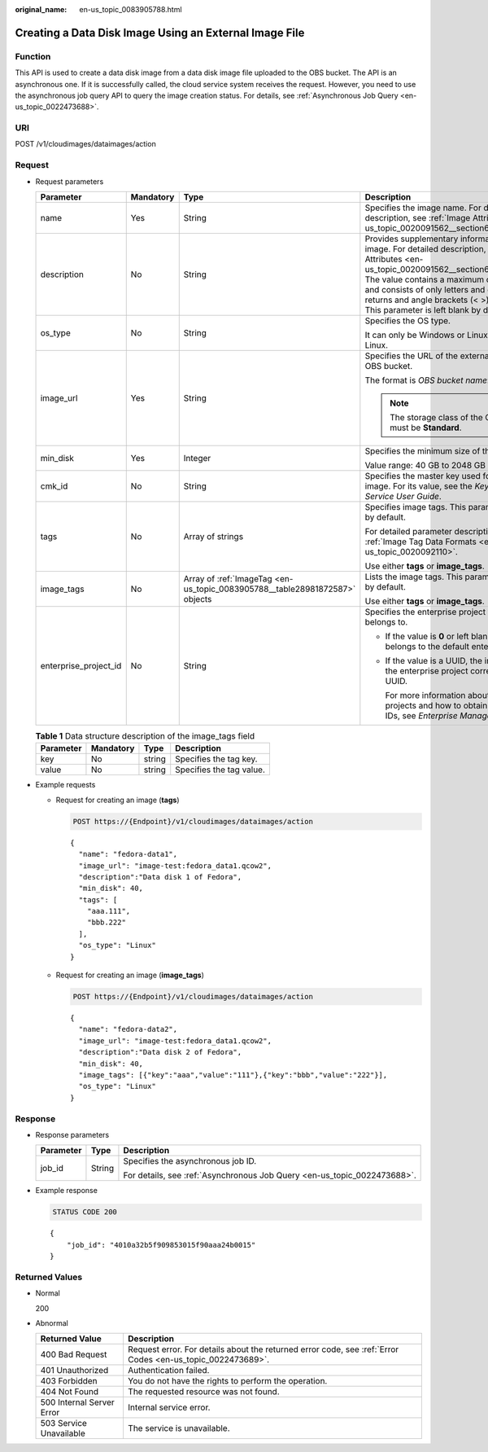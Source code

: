 :original_name: en-us_topic_0083905788.html

.. _en-us_topic_0083905788:

Creating a Data Disk Image Using an External Image File
=======================================================

Function
--------

This API is used to create a data disk image from a data disk image file uploaded to the OBS bucket. The API is an asynchronous one. If it is successfully called, the cloud service system receives the request. However, you need to use the asynchronous job query API to query the image creation status. For details, see :ref:`Asynchronous Job Query <en-us_topic_0022473688>`.

URI
---

POST /v1/cloudimages/dataimages/action

Request
-------

-  Request parameters

   +-----------------------+-----------------+-----------------------------------------------------------------------------+---------------------------------------------------------------------------------------------------------------------------------------------------------------------------------------------------------------------------------------------------------------------------------------------------------------------------------------------------------+
   | Parameter             | Mandatory       | Type                                                                        | Description                                                                                                                                                                                                                                                                                                                                             |
   +=======================+=================+=============================================================================+=========================================================================================================================================================================================================================================================================================================================================================+
   | name                  | Yes             | String                                                                      | Specifies the image name. For detailed description, see :ref:`Image Attributes <en-us_topic_0020091562__section61598810155254>`.                                                                                                                                                                                                                        |
   +-----------------------+-----------------+-----------------------------------------------------------------------------+---------------------------------------------------------------------------------------------------------------------------------------------------------------------------------------------------------------------------------------------------------------------------------------------------------------------------------------------------------+
   | description           | No              | String                                                                      | Provides supplementary information about the image. For detailed description, see :ref:`Image Attributes <en-us_topic_0020091562__section61598810155254>`. The value contains a maximum of 1024 characters and consists of only letters and digits. Carriage returns and angle brackets (< >) are not allowed. This parameter is left blank by default. |
   +-----------------------+-----------------+-----------------------------------------------------------------------------+---------------------------------------------------------------------------------------------------------------------------------------------------------------------------------------------------------------------------------------------------------------------------------------------------------------------------------------------------------+
   | os_type               | No              | String                                                                      | Specifies the OS type.                                                                                                                                                                                                                                                                                                                                  |
   |                       |                 |                                                                             |                                                                                                                                                                                                                                                                                                                                                         |
   |                       |                 |                                                                             | It can only be Windows or Linux. The default is Linux.                                                                                                                                                                                                                                                                                                  |
   +-----------------------+-----------------+-----------------------------------------------------------------------------+---------------------------------------------------------------------------------------------------------------------------------------------------------------------------------------------------------------------------------------------------------------------------------------------------------------------------------------------------------+
   | image_url             | Yes             | String                                                                      | Specifies the URL of the external image file in the OBS bucket.                                                                                                                                                                                                                                                                                         |
   |                       |                 |                                                                             |                                                                                                                                                                                                                                                                                                                                                         |
   |                       |                 |                                                                             | The format is *OBS bucket name*:*Image file name*.                                                                                                                                                                                                                                                                                                      |
   |                       |                 |                                                                             |                                                                                                                                                                                                                                                                                                                                                         |
   |                       |                 |                                                                             | .. note::                                                                                                                                                                                                                                                                                                                                               |
   |                       |                 |                                                                             |                                                                                                                                                                                                                                                                                                                                                         |
   |                       |                 |                                                                             |    The storage class of the OBS bucket must be **Standard**.                                                                                                                                                                                                                                                                                            |
   +-----------------------+-----------------+-----------------------------------------------------------------------------+---------------------------------------------------------------------------------------------------------------------------------------------------------------------------------------------------------------------------------------------------------------------------------------------------------------------------------------------------------+
   | min_disk              | Yes             | Integer                                                                     | Specifies the minimum size of the data disk.                                                                                                                                                                                                                                                                                                            |
   |                       |                 |                                                                             |                                                                                                                                                                                                                                                                                                                                                         |
   |                       |                 |                                                                             | Value range: 40 GB to 2048 GB                                                                                                                                                                                                                                                                                                                           |
   +-----------------------+-----------------+-----------------------------------------------------------------------------+---------------------------------------------------------------------------------------------------------------------------------------------------------------------------------------------------------------------------------------------------------------------------------------------------------------------------------------------------------+
   | cmk_id                | No              | String                                                                      | Specifies the master key used for encrypting an image. For its value, see the *Key Management Service User Guide*.                                                                                                                                                                                                                                      |
   +-----------------------+-----------------+-----------------------------------------------------------------------------+---------------------------------------------------------------------------------------------------------------------------------------------------------------------------------------------------------------------------------------------------------------------------------------------------------------------------------------------------------+
   | tags                  | No              | Array of strings                                                            | Specifies image tags. This parameter is left blank by default.                                                                                                                                                                                                                                                                                          |
   |                       |                 |                                                                             |                                                                                                                                                                                                                                                                                                                                                         |
   |                       |                 |                                                                             | For detailed parameter description, see :ref:`Image Tag Data Formats <en-us_topic_0020092110>`.                                                                                                                                                                                                                                                         |
   |                       |                 |                                                                             |                                                                                                                                                                                                                                                                                                                                                         |
   |                       |                 |                                                                             | Use either **tags** or **image_tags**.                                                                                                                                                                                                                                                                                                                  |
   +-----------------------+-----------------+-----------------------------------------------------------------------------+---------------------------------------------------------------------------------------------------------------------------------------------------------------------------------------------------------------------------------------------------------------------------------------------------------------------------------------------------------+
   | image_tags            | No              | Array of :ref:`ImageTag <en-us_topic_0083905788__table28981872587>` objects | Lists the image tags. This parameter is left blank by default.                                                                                                                                                                                                                                                                                          |
   |                       |                 |                                                                             |                                                                                                                                                                                                                                                                                                                                                         |
   |                       |                 |                                                                             | Use either **tags** or **image_tags**.                                                                                                                                                                                                                                                                                                                  |
   +-----------------------+-----------------+-----------------------------------------------------------------------------+---------------------------------------------------------------------------------------------------------------------------------------------------------------------------------------------------------------------------------------------------------------------------------------------------------------------------------------------------------+
   | enterprise_project_id | No              | String                                                                      | Specifies the enterprise project that the image belongs to.                                                                                                                                                                                                                                                                                             |
   |                       |                 |                                                                             |                                                                                                                                                                                                                                                                                                                                                         |
   |                       |                 |                                                                             | -  If the value is **0** or left blank, the image belongs to the default enterprise project.                                                                                                                                                                                                                                                            |
   |                       |                 |                                                                             |                                                                                                                                                                                                                                                                                                                                                         |
   |                       |                 |                                                                             | -  If the value is a UUID, the image belongs to the enterprise project corresponding to the UUID.                                                                                                                                                                                                                                                       |
   |                       |                 |                                                                             |                                                                                                                                                                                                                                                                                                                                                         |
   |                       |                 |                                                                             |    For more information about enterprise projects and how to obtain enterprise project IDs, see *Enterprise Management User Guide*.                                                                                                                                                                                                                     |
   +-----------------------+-----------------+-----------------------------------------------------------------------------+---------------------------------------------------------------------------------------------------------------------------------------------------------------------------------------------------------------------------------------------------------------------------------------------------------------------------------------------------------+

   .. _en-us_topic_0083905788__table28981872587:

   .. table:: **Table 1** Data structure description of the image_tags field

      ========= ========= ====== ========================
      Parameter Mandatory Type   Description
      ========= ========= ====== ========================
      key       No        string Specifies the tag key.
      value     No        string Specifies the tag value.
      ========= ========= ====== ========================

-  Example requests

   -  Request for creating an image (**tags**)

      .. code-block:: text

         POST https://{Endpoint}/v1/cloudimages/dataimages/action

      ::

         {
           "name": "fedora-data1",
           "image_url": "image-test:fedora_data1.qcow2",
           "description":"Data disk 1 of Fedora",
           "min_disk": 40,
           "tags": [
             "aaa.111",
             "bbb.222"
           ],
           "os_type": "Linux"
         }

   -  Request for creating an image (**image_tags**)

      .. code-block:: text

         POST https://{Endpoint}/v1/cloudimages/dataimages/action

      ::

         {
           "name": "fedora-data2",
           "image_url": "image-test:fedora_data1.qcow2",
           "description":"Data disk 2 of Fedora",
           "min_disk": 40,
           "image_tags": [{"key":"aaa","value":"111"},{"key":"bbb","value":"222"}],
           "os_type": "Linux"
         }

Response
--------

-  Response parameters

   +-----------------------+-----------------------+--------------------------------------------------------------------------+
   | Parameter             | Type                  | Description                                                              |
   +=======================+=======================+==========================================================================+
   | job_id                | String                | Specifies the asynchronous job ID.                                       |
   |                       |                       |                                                                          |
   |                       |                       | For details, see :ref:`Asynchronous Job Query <en-us_topic_0022473688>`. |
   +-----------------------+-----------------------+--------------------------------------------------------------------------+

-  Example response

   .. code-block:: text

      STATUS CODE 200

   ::

      {
          "job_id": "4010a32b5f909853015f90aaa24b0015"
      }

Returned Values
---------------

-  Normal

   200

-  Abnormal

   +---------------------------+------------------------------------------------------------------------------------------------------------+
   | Returned Value            | Description                                                                                                |
   +===========================+============================================================================================================+
   | 400 Bad Request           | Request error. For details about the returned error code, see :ref:`Error Codes <en-us_topic_0022473689>`. |
   +---------------------------+------------------------------------------------------------------------------------------------------------+
   | 401 Unauthorized          | Authentication failed.                                                                                     |
   +---------------------------+------------------------------------------------------------------------------------------------------------+
   | 403 Forbidden             | You do not have the rights to perform the operation.                                                       |
   +---------------------------+------------------------------------------------------------------------------------------------------------+
   | 404 Not Found             | The requested resource was not found.                                                                      |
   +---------------------------+------------------------------------------------------------------------------------------------------------+
   | 500 Internal Server Error | Internal service error.                                                                                    |
   +---------------------------+------------------------------------------------------------------------------------------------------------+
   | 503 Service Unavailable   | The service is unavailable.                                                                                |
   +---------------------------+------------------------------------------------------------------------------------------------------------+
